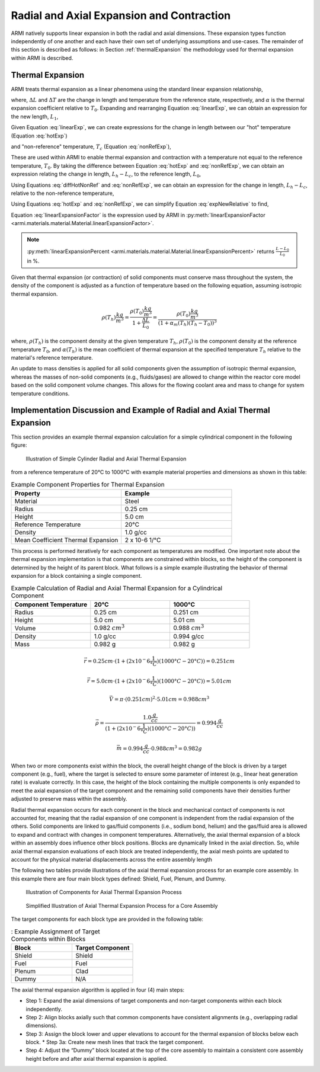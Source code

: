 ******************************************
Radial and Axial Expansion and Contraction
******************************************

ARMI natively supports linear expansion in both the radial and axial dimensions. These expansion types function independently of one another and each have their own set of underlying assumptions and use-cases. The remainder of this section is described as follows: in Section :ref:`thermalExpansion` the methodology used for thermal expansion within ARMI is described.

.. _thermalExpansion:

Thermal Expansion
=================
ARMI treats thermal expansion as a linear phenomena using the standard linear expansion relationship,

.. math::
    \frac{\Delta L}{L_0} = \alpha(T) \Delta T,
    :label: linearExp

where, :math:`\Delta L` and :math:`\Delta T` are the change in length and temperature from the reference state, respectively, and :math:`\alpha` is the thermal expansion coefficient relative to :math:`T_0`. Expanding and rearranging Equation :eq:`linearExp`, we can obtain an expression for the new length, :math:`L_1`,

.. math::
    L_1 = L_0\left[1 + \alpha(T_1)\left(T_1 - T_0\right) \right].
    :label: newLength

Given Equation :eq:`linearExp`, we can create expressions for the change in length between our "hot" temperature (Equation :eq:`hotExp`)

.. math::
    \begin{aligned}
        \frac{L_h - L_0}{L_0} &= \alpha(T_h)\left(T_h - T_0\right),\\
        \frac{L_h}{L_0} &= 1 + \alpha(T_h)\left(T_h - T_0\right).
    \end{aligned}
    :label: hotExp

and "non-reference" temperature, :math:`T_c` (Equation :eq:`nonRefExp`),

.. math::
    \begin{aligned}
        \frac{L_c - L_0}{L_0} &= \alpha(T_c)\left(T_c - T_0\right),\\
        \frac{L_c}{L_0} &= 1 + \alpha(T_c)\left(T_c - T_0\right).
    \end{aligned}
    :label: nonRefExp

These are used within ARMI to enable thermal expansion and contraction with a temperature not equal to the reference temperature, :math:`T_0`. By taking the difference between Equation :eq:`hotExp` and :eq:`nonRefExp`, we can obtain an expression relating the change in length, :math:`L_h - L_c`, to the reference length, :math:`L_0`,

.. math::
    \begin{aligned}
        \frac{L_h - L_0}{L_0} - \frac{L_c - L_0}{L_0} &= \frac{L_h}{L_0} - 1 - \frac{L_c}{L_0} + 1, \\
        &= \frac{L_h - L_c}{L_0}.
    \end{aligned}
    :label: diffHotNonRef

Using Equations :eq:`diffHotNonRef` and :eq:`nonRefExp`, we can obtain an expression for the change in length, :math:`L_h - L_c`, relative to the non-reference temperature,

.. math::
    \frac{L_h - L_c}{L_c} &= \frac{L_h - L_c}{L_0} \frac{L_0}{L_c}\\
    &= \left( \frac{L_h}{L_0} - \frac{L_c}{L_0} \right) \left( 1 + \alpha(T_c)\left(T_c - T_0\right) \right)^{-1}.
    :label: expNewRelative

Using Equations :eq:`hotExp` and :eq:`nonRefExp`, we can simplify Equation :eq:`expNewRelative` to find,

.. math::
    \frac{L_h - L_c}{L_c} = \frac{\alpha(T_h) \left(T_h - T_0\right) - \alpha(T_c)\left(T_c - T_0\right)}{1 + \alpha(T_c)\left(T_c - T_0\right)}.
    :label: linearExpansionFactor

Equation :eq:`linearExpansionFactor` is the expression used by ARMI in :py:meth:`linearExpansionFactor <armi.materials.material.Material.linearExpansionFactor>`.

.. note::
    :py:meth:`linearExpansionPercent
    <armi.materials.material.Material.linearExpansionPercent>` returns
    :math:`\frac{L - L_0}{L_0}` in %.

Given that thermal expansion (or contraction) of solid components must conserve mass throughout the system, the density of the component is adjusted as a function of temperature based on the following equation, assuming isotropic thermal expansion.

.. math::
    \rho(T_h) \frac{kg}{m^3} = \frac{\rho(T_0) \frac{kg}{m^3}}{1 + \frac{\Delta L}{L_0}} = \frac{\rho(T_0) \frac{kg}{m^3}}{(1 + \alpha_m (T_h) (T_h - T_0))^3}

where, :math:`\rho(T_h)` is the component density at the given temperature :math:`T_h`, :math:`\rho(T_0)` is the component density at the reference temperature :math:`T_0`, and :math:`\alpha(T_h)` is the mean coefficient of thermal expansion at the specified temperature :math:`T_h` relative to the material's reference temperature.

An update to mass densities is applied for all solid components given the assumption of isotropic thermal expansion, whereas the masses of non-solid components (e.g., fluids/gases) are allowed to change within the reactor core model based on the solid component volume changes. This allows for the flowing coolant area and mass to change for system temperature conditions.

Implementation Discussion and Example of Radial and Axial Thermal Expansion
===========================================================================

This section provides an example thermal expansion calculation for a simple cylindrical component in the following figure:

.. figure:: /.static/axial_expansion_simple.png

    Illustration of Simple Cylinder Radial and Axial Thermal Expansion

from a reference temperature of 20°C to 1000°C with example material properties and dimensions as shown in this table:

.. list-table:: Example Component Properties for Thermal Expansion
   :widths: 50 50
   :header-rows: 1

   * - Property
     - Example
   * - Material
     - Steel
   * - Radius
     - 0.25 cm
   * - Height
     - 5.0 cm
   * - Reference Temperature
     - 20°C
   * - Density
     - 1.0 g/cc
   * - Mean Coefficient Thermal Expansion
     - 2 x 10-6 1/°C

This process is performed iteratively for each component as temperatures are modified. One important note about the thermal expansion implementation is that components are constrained within blocks, so the height of the component is determined by the height of its parent block. What follows is a simple example illustrating the behavior of thermal expansion for a block containing a single component.

.. list-table:: Example Calculation of Radial and Axial Thermal Expansion for a Cylindrical Component
   :widths: 33 33 33
   :header-rows: 1

   * - Component Temperature
     - 20°C
     - 1000°C
   * - Radius
     - 0.25 cm
     - 0.251 cm
   * - Height
     - 5.0 cm
     - 5.01 cm
   * - Volume
     - 0.982 :math:`cm^3`
     -  0.988 :math:`cm^3`
   * - Density
     - 1.0 g/cc
     - 0.994 g/cc
   * - Mass
     - 0.982 g
     - 0.982 g

.. math::
    \vec{r} = 0.25 cm \cdot (1 + (2 x 10^-6 \frac{1}{°C})(1000°C − 20°C)) = 0.251 cm

.. math::
    \vec{r} = 5.0 cm \cdot (1 + (2 x 10^-6 \frac{1}{°C})(1000°C − 20°C)) = 5.01 cm

.. math::
    \vec{V} = \pi \cdot (0.251 cm)^2 \cdot 5.01 cm = 0.988 cm^3

.. math::
    \vec{\rho} = \frac{1.0 \frac{g}{cc}}{(1 + (2 x 10^-6 \frac{1}{°C})(1000°C − 20°C))} = 0.994 \frac{g}{cc}

.. math::
    \vec{m} = 0.994 \frac{g}{cc} \cdot 0.988 cm^3 = 0.982 g

When two or more components exist within the block, the overall height change of the block is driven by a target component (e.g., fuel), where the target is selected to ensure some parameter of interest (e.g., linear heat generation rate) is evaluate correctly. In this case, the height of the block containing the multiple components is only expanded to meet the axial expansion of the target component and the remaining solid components have their densities further adjusted to preserve mass within the assembly.

Radial thermal expansion occurs for each component in the block and mechanical contact of components is not accounted for, meaning that the radial expansion of one component is independent from the radial expansion of the others. Solid components are linked to gas/fluid components (i.e., sodium bond, helium) and the gas/fluid area is allowed to expand and contract with changes in component temperatures. Alternatively, the axial thermal expansion of a block within an assembly does influence other block positions. Blocks are dynamically linked in the axial direction. So, while axial thermal expansion evaluations of each block are treated independently, the axial mesh points are updated to account for the physical material displacements across the entire assembly length

The following two tables provide illustrations of the axial thermal expansion process for an example core assembly. In this example there are four main block types defined: Shield, Fuel, Plenum, and Dummy.

.. figure:: /.static/axial_expansion_components.png

    Illustration of Components for Axial Thermal Expansion Process

.. figure:: /.static/axial_expansion_process.png

    Simplified Illustration of Axial Thermal Expansion Process for a Core Assembly

The target components for each block type are provided in the following table:

.. list-table:: : Example Assignment of Target Components within Blocks
   :widths: 50 50
   :header-rows: 1

   * - Block
     - Target Component 
   * - Shield
     - Shield
   * - Fuel
     - Fuel
   * - Plenum
     - Clad
   * - Dummy
     - N/A

The axial thermal expansion algorithm is applied in four (4) main steps:

* Step 1: Expand the axial dimensions of target components and non-target components within each block independently.
* Step 2: Align blocks axially such that common components have consistent alignments (e.g., overlapping radial dimensions).
* Step 3: Assign the block lower and upper elevations to account for the thermal expansion of blocks below each block.
  * Step 3a: Create new mesh lines that track the target component.
* Step 4: Adjust the “Dummy” block located at the top of the core assembly to maintain a consistent core assembly height before and after axial thermal expansion is applied.
